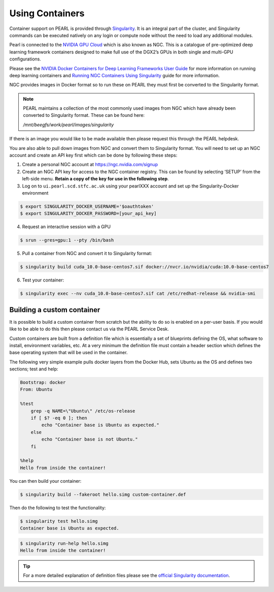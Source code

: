 ################
Using Containers
################

Container support on PEARL is provided through `Singularity <https://sylabs.io/singularity/>`_. It is an integral part of the cluster, and Singularity commands can be executed natively on any login or compute node without the need to load any additional modules.

Pearl is connected to the `NVIDIA GPU Cloud <https://www.nvidia.com/en-us/gpu-cloud/>`_ which is also known as NGC. This is a catalogue of pre-optimized deep learning framework containers designed to make full use of the DGX2’s GPUs in both single and multi-GPU configurations.

Please see the `NVIDIA Docker Containers for Deep Learning Frameworks User Guide <https://docs.nvidia.com/deeplearning/frameworks/user-guide/index.html>`_ for more information on running deep learning containers and `Running NGC Containers Using Singularity <https://docs.nvidia.com/ngc/ngc-user-guide/singularity.html>`_ guide for more information.

NGC provides images in Docker format so to run these on PEARL they must first be converted to the Singularity format.

.. note:: 

   PEARL maintains a collection of the most commonly used images from NGC which have already been converted to Singularity format. These can be found here:

   */mnt/beegfs/work/pearl/images/singularity*

If there is an image you would like to be made available then please request this through the PEARL helpdesk.

You are also able to pull down images from NGC and convert them to Singularity format. You will need to set up an NGC account and create an API key first which can be done by following these steps:

1. Create a personal NGC account at https://ngc.nvidia.com/signup

2. Create an NGC API key for access to the NGC container registry. This can be found by selecting ‘SETUP’ from the left-side menu. **Retain a copy of the key for use in the following step**.

3. Log on to ``ui.pearl.scd.stfc.ac.uk`` using your pearlXXX account and set up the Singularity-Docker environment

.. code-block:: console

   $ export SINGULARITY_DOCKER_USERNAME='$oauthtoken'
   $ export SINGULARITY_DOCKER_PASSWORD=[your_api_key]

4. Request an interactive session with a GPU

.. code-block:: console

   $ srun --gres=gpu:1 --pty /bin/bash

5. Pull a container from NGC and convert it to Singularity format:

.. code-block:: console

   $ singularity build cuda_10.0-base-centos7.sif docker://nvcr.io/nvidia/cuda:10.0-base-centos7

6. Test your container:

.. code-block:: console

   $ singularity exec --nv cuda_10.0-base-centos7.sif cat /etc/redhat-release && nvidia-smi

***************************
Building a custom container
***************************

It is possible to build a custom container from scratch but the ability to do so is enabled on a per-user basis. If you would like to be able to do this then please contact us via the PEARL Service Desk.

Custom containers are built from a definition file which is essentially a set of blueprints defining the OS, what software to install, environment variables, etc. At a very minimum the definition file must contain a header section which defines the base operating system that will be used in the container.

The following very simple example pulls docker layers from the Docker Hub, sets Ubuntu as the OS and defines two sections; test and help:

.. code-block:: console

   Bootstrap: docker
   From: Ubuntu

   %test
       grep -q NAME=\"Ubuntu\" /etc/os-release
       if [ $? -eq 0 ]; then
           echo "Container base is Ubuntu as expected."
       else
           echo "Container base is not Ubuntu."
       fi

   %help
   Hello from inside the container!

You can then build your container:

.. code-block:: console

   $ singularity build --fakeroot hello.simg custom-container.def

Then do the following to test the functionality:

.. code-block:: console

   $ singularity test hello.simg
   Container base is Ubuntu as expected.

.. code-block:: console

   $ singularity run-help hello.simg
   Hello from inside the container!

.. tip::

   For a more detailed explanation of definition files please see the `official Singularity documentation <https://sylabs.io/guides/3.0/user-guide/definition_files.html>`_.
